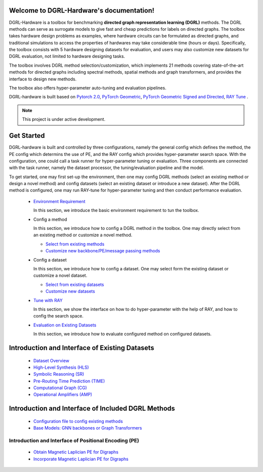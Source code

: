 Welcome to DGRL-Hardware's documentation!
===================================

.. image:: fig/toolbox.png

DGRL-Hardware is a toolbox for benchmarking **directed graph representation learning (DGRL)** methods. The DGRL methods can serve as surrogate models to give fast and cheap predictions for labels on directed graphs. The toolbox takes hardware design problems as examples, where hardware circuits can be formulated as directed graphs, and traditional simulations to access the properties of hardwares may take considerable time (hours or days). Specifically, the toolbox consists with 5 hardware designing datasets for evaluation, and users may also customize new datasets for DGRL evaluation, not limited to hardware designing tasks. 

The toolbox involves DGRL method selection/customization, which implements 21 methods covering state-of-the-art methods for directed graphs including spectral methods, spatial methods and graph transformers, and provides the interface to design new methods.

The toolbox also offers hyper-parameter auto-tuning and evaluation pipelines. 

DGRL-hardware is built based on `Pytorch 2.0 <https://pytorch.org/get-started/pytorch-2.0/>`_, `PyTorch Geometric <https://pytorch-geometric.readthedocs.io>`_, `PyTorch Geometric Signed and Directed <https://pytorch-geometric-signed-directed.readthedocs.io>`_, `RAY Tune <https://docs.ray.io/en/latest/tune/index.html>`_ .

.. note::

   This project is under active development.





Get Started
==============

.. image:: fig/code_frame.png

DGRL-hardware is built and controlled by three configurations, namely the general config which defines the method, the PE config which determins the use of PE, and the RAY config which provides hyper-parameter search space. With the configuration, one could call a task runner for hyper-parameter tuning or evaluation. Three components are connected with the task runner, namely the dataset processor, the tuning/evaluation pipeline and the model.

To get started, one may first set-up the environment, then one may config DGRL methods (select an existing method or design a novel method) and config datasets (select an existing dataset or introduce a new dataset). After the DGRL method is configured, one may run RAY-tune for hyper-parameter tuning and then conduct performance evaluation.
   
   -  `Environment Requirement <environment/environment.html>`_
      
      In this section, we introduce the basic environment requirement to tun the toolbox.


   -  Config a method

      In this section, we introduce how to config a DGRL method in the toolbox. One may directly select from an existing method or customize a novel method.

      - `Select from existing methods <DGRL/method_select.html>`_

      - `Customize new backbone/PE/message passing methods <DGRL/method_customize.html>`_

   -  Config a dataset

      In this section, we introduce how to config a dataset. One may select form the existing dataset or customize a novel dataset.

      - `Select from existing datasets <data/data_select.html>`_

      - `Customize new datasets <data/data_customize.html>`_

   -  `Tune with RAY <intro_tune.html>`_

      In this section, we show the interface on how to do hyper-parameter with the help of RAY, and how to config the search space.

   -  `Evaluation on Existing Datasets <intro_evaluation.html>`_

      In this section, we introduce how to evaluate configured method on configured datasets.

   


Introduction and Interface of Existing Datasets
====================================

   - `Dataset Overview <data/intro.html>`_

   - `High-Level Synthesis (HLS) <data/hls.html>`_

   - `Symbolic Reasoning (SR) <data/sr.html>`_

   - `Pre-Routing Time Prediction (TIME) <data/time.html>`_

   - `Computational Graph (CG) <data/cg.html>`_

   - `Operational Amplifiers (AMP) <data/amp.html>`_


Introduction and Interface of Included DGRL Methods
=======================================

   - `Configuration file to config existing methods <DGRL/configuration.html>`_


   - `Base Models: GNN backbones or Graph Transformers <DGRL/base_model.html>`_

Introduction and Interface of Positional Encoding (PE)
------------------------------------------

   - `Obtain Magnetic Laplician PE for Digraphs <DGRL/PE_obtain.html>`_

   - `Incorporate Magnetic Laplician PE for Digraphs <DGRL/PE_usage.html>`_

   




